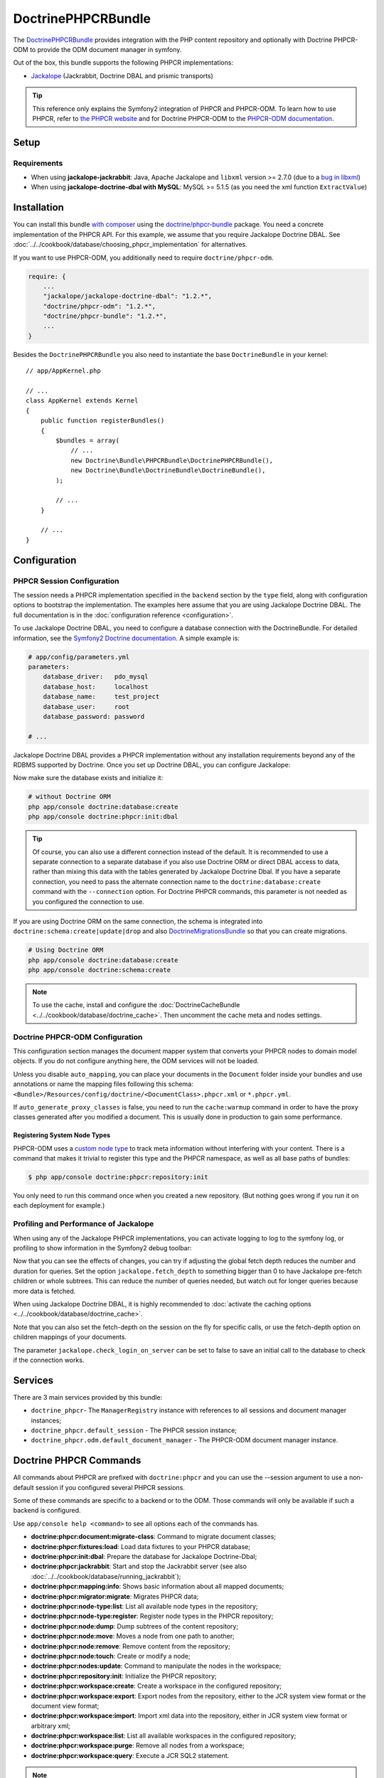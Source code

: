 .. index::
    single: PHPCR; Bundles
    single: DoctrinePHPCRBundle

DoctrinePHPCRBundle
===================

The `DoctrinePHPCRBundle`_ provides integration with the PHP content
repository and optionally with Doctrine PHPCR-ODM to provide the ODM document
manager in symfony.

Out of the box, this bundle supports the following PHPCR implementations:

* `Jackalope`_ (Jackrabbit, Doctrine DBAL and prismic transports)

.. tip::

    This reference only explains the Symfony2 integration of PHPCR and
    PHPCR-ODM. To learn how to use PHPCR, refer to `the PHPCR website`_ and
    for Doctrine PHPCR-ODM to the `PHPCR-ODM documentation`_.

Setup
-----

Requirements
~~~~~~~~~~~~

* When using **jackalope-jackrabbit**: Java, Apache Jackalope and ``libxml``
  version >= 2.7.0 (due to a `bug in libxml`_)
* When using **jackalope-doctrine-dbal with MySQL**: MySQL >= 5.1.5
  (as you need the xml function ``ExtractValue``)

Installation
------------

You can install this bundle `with composer`_ using the
`doctrine/phpcr-bundle`_ package. You need a concrete implementation of
the PHPCR API. For this example, we assume that you require Jackalope Doctrine
DBAL. See :doc:`../../cookbook/database/choosing_phpcr_implementation` for
alternatives.

If you want to use PHPCR-ODM, you additionally need to require
``doctrine/phpcr-odm``.

.. code-block:: javascript

    require: {
        ...
        "jackalope/jackalope-doctrine-dbal": "1.2.*",
        "doctrine/phpcr-odm": "1.2.*",
        "doctrine/phpcr-bundle": "1.2.*",
        ...
    }

Besides the ``DoctrinePHPCRBundle`` you also need to instantiate the base
``DoctrineBundle`` in your kernel::

    // app/AppKernel.php

    // ...
    class AppKernel extends Kernel
    {
        public function registerBundles()
        {
            $bundles = array(
                // ...
                new Doctrine\Bundle\PHPCRBundle\DoctrinePHPCRBundle(),
                new Doctrine\Bundle\DoctrineBundle\DoctrineBundle(),
            );

            // ...
        }

        // ...
    }

Configuration
-------------

PHPCR Session Configuration
~~~~~~~~~~~~~~~~~~~~~~~~~~~

The session needs a PHPCR implementation specified in the ``backend`` section
by the ``type`` field, along with configuration options to bootstrap the
implementation. The examples here assume that you are using Jackalope Doctrine
DBAL. The full documentation is in the :doc:`configuration reference <configuration>`.

To use Jackalope Doctrine DBAL, you need to configure a database connection
with the DoctrineBundle. For detailed information, see the
`Symfony2 Doctrine documentation`_. A simple example is:

.. code-block:: yaml

    # app/config/parameters.yml
    parameters:
        database_driver:   pdo_mysql
        database_host:     localhost
        database_name:     test_project
        database_user:     root
        database_password: password

    # ...

.. configuration-block::

    .. code-block:: yaml

        # app/config/config.yml
        doctrine:
            dbal:
                driver:   "%database_driver%"
                host:     "%database_host%"
                dbname:   "%database_name%"
                user:     "%database_user%"
                password: "%database_password%"

    .. code-block:: xml

        <!-- app/config/config.xml -->
        <?xml version="1.0" encoding="UTF-8" ?>
        <container xmlns="http://symfony.com/schema/dic/services"
            xmlns:xsi="http://www.w3.org/2001/XMLSchema-instance"
            xmlns:doctrine="http://symfony.com/schema/dic/doctrine"
            xsi:schemaLocation="http://symfony.com/schema/dic/services http://symfony.com/schema/dic/services/services-1.0.xsd
                                http://symfony.com/schema/dic/doctrine http://symfony.com/schema/dic/doctrine/doctrine-1.0.xsd">

            <doctrine:config>
                <doctrine:dbal
                    driver="%database_driver%"
                    host="%database_host%"
                    dbname="%database_name%"
                    user="%database_user%"
                    password="%database_password%"
                />
            </doctrine:config>

        </container>

    .. code-block:: php

        // app/config/config.php
        $configuration->loadFromExtension('doctrine', array(
            'dbal' => array(
                'driver'   => '%database_driver%',
                'host'     => '%database_host%',
                'dbname'   => '%database_name%',
                'user'     => '%database_user%',
                'password' => '%database_password%',
            ),
        ));

Jackalope Doctrine DBAL provides a PHPCR implementation without any
installation requirements beyond any of the RDBMS supported by Doctrine.
Once you set up Doctrine DBAL, you can configure Jackalope:

.. configuration-block::

    .. code-block:: yaml

        # app/config/config.yml
        doctrine_phpcr:
            session:
                backend:
                    type: doctrinedbal
                    # requires DoctrineCacheBundle
                    # caches:
                    #     meta: doctrine_cache.providers.phpcr_meta
                    #     nodes: doctrine_cache.providers.phpcr_nodes
                    # enable logging
                    logging: true
                    # enable profiling in the debug toolbar.
                    profiling: true
                workspace: default
                username: admin
                password: admin

    .. code-block:: xml

        <!-- app/config/config.xml -->
        <?xml version="1.0" encoding="UTF-8" ?>
        <container xmlns="http://symfony.com/schema/dic/services">

            <config xmlns="http://doctrine-project.org/schema/symfony-dic/odm/phpcr">

                <session
                    workspace="default"
                    username="admin"
                    password="admin"
                >

                    <backend
                        type="doctrinedbal"
                        logging="true"
                        profiling="true"
                    >
                        <!--
                        <caches
                            meta="doctrine_cache.providers.phpcr_meta"
                            nodes="doctrine_cache.providers.phpcr_nodes"
                        />
                        -->
                    </backend>
                </session>
            </config>
        </container>

    .. code-block:: php

        // app/config/config.php
        $container->loadFromExtension('doctrine_phpcr', array(
            'session' => array(
                'backend' => array(
                    'type'       => 'doctrinedbal',
                    'logging'    => true,
                    'profiling'  => true,
                    //'caches' => array(
                    //    'meta' => 'doctrine_cache.providers.phpcr_meta'
                    //    'nodes' => 'doctrine_cache.providers.phpcr_nodes'
                    //),
                ),
                'workspace' => 'default',
                'username'  => 'admin',
                'password'  => 'admin',
            ),
        ));

Now make sure the database exists and initialize it:

.. code-block:: bash

    # without Doctrine ORM
    php app/console doctrine:database:create
    php app/console doctrine:phpcr:init:dbal

.. tip::

    Of course, you can also use a different connection instead of the default.
    It is recommended to use a separate connection to a separate database if
    you also use Doctrine ORM or direct DBAL access to data, rather than
    mixing this data with the tables generated by Jackalope Doctrine Dbal.  If
    you have a separate connection, you need to pass the alternate connection
    name to the ``doctrine:database:create`` command with the ``--connection``
    option. For Doctrine PHPCR commands, this parameter is not needed as you
    configured the connection to use.

If you are using Doctrine ORM on the same connection, the schema is integrated
into ``doctrine:schema:create|update|drop`` and also `DoctrineMigrationsBundle`_
so that you can create migrations.

.. code-block:: bash

    # Using Doctrine ORM
    php app/console doctrine:database:create
    php app/console doctrine:schema:create

.. note::

    To use the cache, install and configure the
    :doc:`DoctrineCacheBundle <../../cookbook/database/doctrine_cache>`.
    Then uncomment the cache meta and nodes settings.

Doctrine PHPCR-ODM Configuration
~~~~~~~~~~~~~~~~~~~~~~~~~~~~~~~~

This configuration section manages the document mapper system that converts
your PHPCR nodes to domain model objects. If you do not configure anything
here, the ODM services will not be loaded.

.. configuration-block::

    .. code-block:: yaml

        # app/config/config.yml
        doctrine_phpcr:
            odm:
                auto_mapping: true
                auto_generate_proxy_classes: "%kernel.debug%"

    .. code-block:: xml

        <!-- app/config/config.xml -->
        <?xml version="1.0" encoding="UTF-8" ?>
        <container xmlns="http://symfony.com/schema/dic/services">

            <config xmlns="http://doctrine-project.org/schema/symfony-dic/odm/phpcr">

                <odm
                    auto-mapping="true"
                    auto-generate-proxy-classes="%kernel.debug%"
                />
            </config>
        </container>

    .. code-block:: php

        // app/config/config.php
        $container->loadFromExtension('doctrine_phpcr', array(
            'odm' => array(
                'auto_mapping' => true,
                'auto_generate_proxy_classes' => '%kernel.debug%',
            ),
        ));

Unless you disable ``auto_mapping``, you can place your documents in the
``Document`` folder inside your bundles and use annotations or name the
mapping files following this schema:
``<Bundle>/Resources/config/doctrine/<DocumentClass>.phpcr.xml`` or ``*.phpcr.yml``.

If ``auto_generate_proxy_classes`` is false, you need to run the
``cache:warmup`` command in order to have the proxy classes generated after
you modified a document. This is usually done in production to gain some performance.


Registering System Node Types
"""""""""""""""""""""""""""""

PHPCR-ODM uses a `custom node type`_ to track meta information without
interfering with your content. There is a command that makes it trivial to
register this type and the PHPCR namespace, as well as all base paths of
bundles:

.. code-block:: bash

    $ php app/console doctrine:phpcr:repository:init

You only need to run this command once when you created a new repository. (But
nothing goes wrong if you run it on each deployment for example.)

Profiling and Performance of Jackalope
~~~~~~~~~~~~~~~~~~~~~~~~~~~~~~~~~~~~~~

When using any of the Jackalope PHPCR implementations, you can activate logging
to log to the symfony log, or profiling to show information in the Symfony2
debug toolbar:

.. configuration-block::

    .. code-block:: yaml

        # app/config/config.yml
        doctrine_phpcr:
            session:
                backend:
                    # ...
                    logging: true
                    profiling: true

    .. code-block:: xml

        <!-- app/config/config.xml -->
        <?xml version="1.0" encoding="UTF-8" ?>
        <container xmlns="http://symfony.com/schema/dic/services">

            <config xmlns="http://doctrine-project.org/schema/symfony-dic/odm/phpcr">

                <session>

                    <backend
                        logging="true"
                        profiling="true"
                    />
                </session>
            </config>
        </container>

    .. code-block:: php

        // app/config/config.yml
        $container->loadFromExtension('doctrine_phpcr', array(
            'session' => array(
                'backend' => array(
                    // ...
                    'logging'   => true,
                    'profiling' => true,
                ),
            ),
        ));

Now that you can see the effects of changes, you can try if adjusting the global
fetch depth reduces the number and duration for queries. Set the option
``jackalope.fetch_depth`` to something bigger than 0 to have Jackalope pre-fetch
children or whole subtrees. This can reduce the number of queries needed, but
watch out for longer queries because more data is fetched.

When using Jackalope Doctrine DBAL, it is highly recommended to
:doc:`activate the caching options <../../cookbook/database/doctrine_cache>`.

Note that you can also set the fetch-depth on the session on the fly for
specific calls, or use the fetch-depth option on children mappings of your
documents.

The parameter ``jackalope.check_login_on_server`` can be set to false to save
an initial call to the database to check if the connection works.

Services
--------

There are 3 main services provided by this bundle:

* ``doctrine_phpcr``- The ``ManagerRegistry`` instance with references to all
  sessions and document manager instances;
* ``doctrine_phpcr.default_session`` - The PHPCR session instance;
* ``doctrine_phpcr.odm.default_document_manager`` - The PHPCR-ODM document
  manager instance.

.. _bundle-phpcr-odm-commands:

Doctrine PHPCR Commands
-----------------------

All commands about PHPCR are prefixed with ``doctrine:phpcr`` and you can use
the --session argument to use a non-default session if you configured several
PHPCR sessions.

Some of these commands are specific to a backend or to the ODM. Those commands
will only be available if such a backend is configured.

Use ``app/console help <command>`` to see all options each of the commands
has.

* **doctrine:phpcr:document:migrate-class**: Command to migrate document classes;
* **doctrine:phpcr:fixtures:load**: Load data fixtures to your PHPCR database;
* **doctrine:phpcr:init:dbal**: Prepare the database for Jackalope Doctrine-Dbal;
* **doctrine:phpcr:jackrabbit**: Start and stop the Jackrabbit server (see also
  :doc:`../../cookbook/database/running_jackrabbit`);
* **doctrine:phpcr:mapping:info**: Shows basic information about all mapped documents;
* **doctrine:phpcr:migrator:migrate**: Migrates PHPCR data;
* **doctrine:phpcr:node-type:list**: List all available node types in the repository;
* **doctrine:phpcr:node-type:register**: Register node types in the PHPCR repository;
* **doctrine:phpcr:node:dump**: Dump subtrees of the content repository;
* **doctrine:phpcr:node:move**: Moves a node from one path to another;
* **doctrine:phpcr:node:remove**: Remove content from the repository;
* **doctrine:phpcr:node:touch**: Create or modify a node;
* **doctrine:phpcr:nodes:update**: Command to manipulate the nodes in the workspace;
* **doctrine:phpcr:repository:init**: Initialize the PHPCR repository;
* **doctrine:phpcr:workspace:create**: Create a workspace in the configured repository;
* **doctrine:phpcr:workspace:export**: Export nodes from the repository,
  either to the JCR system view format or the document view format;
* **doctrine:phpcr:workspace:import**: Import xml data into the repository,
  either in JCR system view format or arbitrary xml;
* **doctrine:phpcr:workspace:list**: List all available workspaces in the configured repository;
* **doctrine:phpcr:workspace:purge**: Remove all nodes from a workspace;
* **doctrine:phpcr:workspace:query**: Execute a JCR SQL2 statement.

.. note::

    To use the ``doctrine:phpcr:fixtures:load`` command, you additionally need
    to install the `DoctrineFixturesBundle`_ and its dependencies. See
    :ref:`phpcr-odm-repository-fixtures` for how to use fixtures.

Some Example Command Runs
~~~~~~~~~~~~~~~~~~~~~~~~~

Running `SQL2 queries`_ against the repository:

.. code-block:: bash

    $ php app/console doctrine:phpcr:workspace:query "SELECT title FROM [nt:unstructured] WHERE NAME() = 'home'"

Dumping nodes under ``/cms/simple`` including their properties:

.. code-block:: bash

    $ php app/console doctrine:phpcr:node:dump /cms/simple --props

.. _phpcr-odm-backup-restore:

Simple Backup and Restore
~~~~~~~~~~~~~~~~~~~~~~~~~

To export all repository data into a file, you can use:

.. code-block:: bash

    $ php app/console doctrine:phpcr:workspace:export --path /cms /path/to/backup.xml

.. note::

    You always want to specify a path to export. Without any path you will
    export the root node of the repository, which will be imported later as
    ``jcr:root``.

To restore this backup you can run:

.. code-block:: bash

    $ php app/console doctrine:phpcr:workspace:import /path/to/backup.xml

Note that you can also export and import parts of your repository by choosing a
different path on export and specifying the ``--parentpath`` option to the
import.

If you already have data in your repository that you want to replace, you can
remove the target node first:

.. code-block:: bash

    $ php app/console doctrine:phpcr:node:remove /cms

Read On
-------

* :doc:`events`
* :doc:`forms`
* :doc:`fixtures_initializers`
* :doc:`multilang`
* :doc:`multiple_sessions`
* :doc:`configuration`

.. _`DoctrinePHPCRBundle`: https://github.com/doctrine/DoctrinePHPCRBundle
.. _`Symfony2 Doctrine documentation`: http://symfony.com/doc/current/book/doctrine.html
.. _`Jackalope`: http://jackalope.github.io/
.. _`the PHPCR website`: http://phpcr.github.io/
.. _`PHPCR-ODM documentation`: http://docs.doctrine-project.org/projects/doctrine-phpcr-odm/en/latest/
.. _`bug in libxml`: http://bugs.php.net/bug.php?id=36501)
.. _`with composer`: http://getcomposer.org
.. _`doctrine/phpcr-bundle`: https://packagist.org/packages/doctrine/phpcr-bundle
.. _`metadata caching`: http://symfony.com/doc/master/reference/configuration/doctrine.html
.. _`PHPCR-ODM documentation on Multilanguage`: http://docs.doctrine-project.org/projects/doctrine-phpcr-odm/en/latest/reference/multilang.html
.. _`custom node type`: https://github.com/doctrine/phpcr-odm/wiki/Custom-node-type-phpcr%3Amanaged
.. _`the PHPCR-ODM documentation`: http://docs.doctrine-project.org/projects/doctrine-phpcr-odm/en/latest/reference/events.html
.. _`Symfony event subscriber`: http://symfony.com/doc/master/components/event_dispatcher/introduction.html#using-event-subscribers
.. _`Symfony cookbook entry`: http://symfony.com/doc/current/cookbook/doctrine/event_listeners_subscribers.html
.. _`Symfony documentation on the entity form type`: http://symfony.com/doc/current/reference/forms/types/entity.html
.. _SonataDoctrinePHPCRAdminBundle: http://sonata-project.org/bundles/doctrine-phpcr-admin/master/doc/index.html
.. _`currently broken`: https://github.com/sonata-project/SonataDoctrineORMAdminBundle/issues/145
.. _`DoctrineMigrationsBundle`: http://symfony.com/doc/current/bundles/DoctrineMigrationsBundle/index.html
.. _`DoctrineFixturesBundle`: http://symfony.com/doc/current/bundles/DoctrineFixturesBundle/index.html
.. _`Doctrine data-fixtures`: https://github.com/doctrine/data-fixtures
.. _`documentation of the DoctrineFixturesBundle`: http://symfony.com/doc/current/bundles/DoctrineFixturesBundle/index.html
.. _`SQL2 queries`: http://www.h2database.com/jcr/grammar.html
.. _`BurgovKeyValueFormBundle`: https://github.com/Burgov/KeyValueFormBundle
